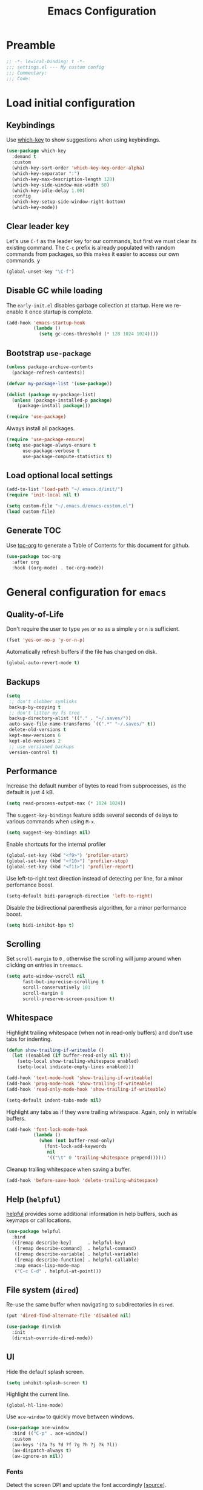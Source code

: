 #+TITLE: Emacs Configuration
#+STARTUP: showall
* Table of Contents                                            :TOC:noexport:
- [[#preamble][Preamble]]
- [[#load-initial-configuration][Load initial configuration]]
  - [[#keybindings][Keybindings]]
  - [[#clear-leader-key][Clear leader key]]
  - [[#disable-gc-while-loading][Disable GC while loading]]
  - [[#bootstrap-use-package][Bootstrap =use-package=]]
  - [[#load-optional-local-settings][Load optional local settings]]
  - [[#generate-toc][Generate TOC]]
- [[#general-configuration-for-emacs][General configuration for =emacs=]]
  - [[#quality-of-life][Quality-of-Life]]
  - [[#backups][Backups]]
  - [[#performance][Performance]]
  - [[#scrolling][Scrolling]]
  - [[#whitespace][Whitespace]]
  - [[#help-helpful][Help (=helpful=)]]
  - [[#file-system-dired][File system (=dired=)]]
  - [[#ui][UI]]
- [[#general-programming][General programming]]
- [[#packages][Packages]]
  - [[#theming][Theming]]
  - [[#utilities][Utilities]]
  - [[#project-and-file-management][Project and File Management]]
  - [[#programming][Programming]]
- [[#postamble][Postamble]]

* Preamble
:PROPERTIES:
:VISIBILITY: folded
:END:

#+BEGIN_SRC emacs-lisp
  ;; -*- lexical-binding: t -*-
  ;;; settings.el --- My custom config
  ;;; Commentary:
  ;;; Code:
#+END_SRC
* Load initial configuration
:PROPERTIES:
:VISIBILITY: folded
:END:

** Keybindings

Use [[https://github.com/justbur/emacs-which-key][which-key]] to show suggestions when using keybindings.

#+BEGIN_SRC emacs-lisp
  (use-package which-key
    :demand t
    :custom
    (which-key-sort-order 'which-key-key-order-alpha)
    (which-key-separator ":")
    (which-key-max-description-length 120)
    (which-key-side-window-max-width 50)
    (which-key-idle-delay 1.00)
    :config
    (which-key-setup-side-window-right-bottom)
    (which-key-mode))
#+END_SRC

** Clear leader key

Let's use =C-f= as the leader key for our commands, but first we must clear its existing command. The =C-c= prefix is already populated with random commands from packages, so this makes it easier to access our own commands.
y
#+begin_src emacs-lisp
  (global-unset-key "\C-f")
#+end_src

** Disable GC while loading

The =early-init.el= disables garbage collection at startup. Here we re-enable it once startup is complete.

#+BEGIN_SRC emacs-lisp
  (add-hook 'emacs-startup-hook
            (lambda ()
              (setq gc-cons-threshold (* 128 1024 1024))))
#+END_SRC

** Bootstrap =use-package=

#+BEGIN_SRC emacs-lisp
  (unless package-archive-contents
    (package-refresh-contents))

  (defvar my-package-list '(use-package))

  (dolist (package my-package-list)
    (unless (package-installed-p package)
      (package-install package)))

  (require 'use-package)
#+END_SRC

Always install all packages.

#+BEGIN_SRC emacs-lisp
  (require 'use-package-ensure)
  (setq use-package-always-ensure t
        use-package-verbose t
        use-package-compute-statistics t)
#+END_SRC

** Load optional local settings

#+BEGIN_SRC emacs-lisp
  (add-to-list 'load-path "~/.emacs.d/init/")
  (require 'init-local nil t)
#+END_SRC

#+BEGIN_SRC emacs-lisp
  (setq custom-file "~/.emacs.d/emacs-custom.el")
  (load custom-file)
#+END_SRC

** Generate TOC

Use [[https://github.com/snosov1/toc-org][toc-org]] to generate a Table of Contents for this document for github.

#+BEGIN_SRC emacs-lisp
  (use-package toc-org
    :after org
    :hook ((org-mode) . toc-org-mode))
#+END_SRC

* General configuration for =emacs=
** Quality-of-Life

Don't  require the user to type =yes= or =no= as a simple =y= or =n= is sufficient.

#+BEGIN_SRC emacs-lisp
  (fset 'yes-or-no-p 'y-or-n-p)
#+END_SRC

Automatically refresh buffers if the file has changed on disk.

#+begin_src emacs-lisp
  (global-auto-revert-mode t)
#+end_src

** Backups

#+BEGIN_SRC emacs-lisp
  (setq
   ;; don't clobber symlinks
   backup-by-copying t
   ;; don't litter my fs tree
   backup-directory-alist '(("." . "~/.saves/"))
   auto-save-file-name-transforms `((".*" "~/.saves/" t))
   delete-old-versions t
   kept-new-versions 6
   kept-old-versions 2
   ;; use versioned backups
   version-control t)
#+END_SRC

** Performance

Increase the default number of bytes to read from subprocesses, as the default is just 4 kB.

#+BEGIN_SRC emacs-lisp
  (setq read-process-output-max (* 1024 1024))
#+END_SRC

The =suggest-key-bindings= feature adds several seconds of delays to various commands when using =M-x=.

#+BEGIN_SRC emacs-lisp
  (setq suggest-key-bindings nil)
#+END_SRC

Enable shortcuts for the internal profiler

#+BEGIN_SRC emacs-lisp
  (global-set-key (kbd "<f9>") 'profiler-start)
  (global-set-key (kbd "<f10>") 'profiler-stop)
  (global-set-key (kbd "<f11>") 'profiler-report)
#+END_SRC

Use left-to-right text direction instead of detecting per line, for a minor perfomance boost.

#+BEGIN_SRC emacs-lisp
  (setq-default bidi-paragraph-direction 'left-to-right)
#+END_SRC

Disable the bidirectional parenthesis algorithm, for a minor performance boost.

#+BEGIN_SRC emacs-lisp
  (setq bidi-inhibit-bpa t)
#+END_SRC

** Scrolling

Set =scroll-margin= to =0= , otherwise the scrolling will jump around when clicking on entries in =treemacs=.

#+BEGIN_SRC emacs-lisp
  (setq auto-window-vscroll nil
        fast-but-imprecise-scrolling t
        scroll-conservatively 101
        scroll-margin 0
        scroll-preserve-screen-position t)
#+END_SRC

** Whitespace

Highlight trailing whitespace (when not in read-only buffers) and don't use tabs for indenting.

#+BEGIN_SRC emacs-lisp
  (defun show-trailing-if-writeable ()
    (let ((enabled (if buffer-read-only nil t)))
      (setq-local show-trailing-whitespace enabled)
      (setq-local indicate-empty-lines enabled)))

  (add-hook 'text-mode-hook 'show-trailing-if-writeable)
  (add-hook 'prog-mode-hook 'show-trailing-if-writeable)
  (add-hook 'read-only-mode-hook 'show-trailing-if-writeable)

  (setq-default indent-tabs-mode nil)
#+END_SRC

Highlight any tabs as if they were trailing whitespace. Again, only in writable buffers.

#+BEGIN_SRC emacs-lisp
  (add-hook 'font-lock-mode-hook
            (lambda ()
              (when (not buffer-read-only)
                (font-lock-add-keywords
                 nil
                 '(("\t" 0 'trailing-whitespace prepend))))))
#+END_SRC

Cleanup trailing whitespace when saving a buffer.

#+BEGIN_SRC emacs-lisp
  (add-hook 'before-save-hook 'delete-trailing-whitespace)
#+END_SRC

** Help (=helpful=)

[[https://github.com/Wilfred/helpful][helpful]] provides some additional information in help buffers, such as keymaps or call locations.

#+begin_src emacs-lisp
  (use-package helpful
    :bind
    (([remap describe-key]      . helpful-key)
     ([remap describe-command]  . helpful-command)
     ([remap describe-variable] . helpful-variable)
     ([remap describe-function] . helpful-callable)
     :map emacs-lisp-mode-map
     ("C-c C-d" . helpful-at-point)))
#+end_src

** File system (=dired=)

Re-use the same buffer when navigating to subdirectories in =dired=.

#+begin_src emacs-lisp
  (put 'dired-find-alternate-file 'disabled nil)
#+end_src

#+begin_src emacs-lisp
  (use-package dirvish
    :init
    (dirvish-override-dired-mode))
#+end_src

** UI

Hide the default splash screen.

#+BEGIN_SRC emacs-lisp
  (setq inhibit-splash-screen t)
#+END_SRC

Highlight the current line.

#+begin_src emacs-lips
  (global-hl-line-mode)
#+end_src

Use =ace-window= to quickly move between windows.

#+begin_src emacs-lisp
  (use-package ace-window
    :bind (("C-p" . ace-window))
    :custom
    (aw-keys '(?a ?s ?d ?f ?g ?h ?j ?k ?l))
    (aw-dispatch-always t)
    (aw-ignore-on nil))
#+end_src

*** Fonts

Detect the screen DPI and update the font accordingly [[[https://emacs.stackexchange.com/a/36074][source]]].

#+begin_src emacs-lisp
  (defun current-dpi ()
    (let* ((attrs (frame-monitor-attributes))
           (size (assoc 'mm-size attrs))
           (sizex (cadr size))
           (res (cdr (assoc 'geometry attrs)))
           (resx (caddr res))
           dpi)
      (catch 'exit
        ;; in terminal
        (unless sizex
          (throw 'exit 10))
        ;; on big screen
        (when (> sizex 1000)
          (throw 'exit 10))
        ;; DPI
        (round (* (/ (float resx) sizex) 25.4)))))
#+end_src

#+begin_src emacs-lisp
  (defvar font-family "Hack")
  (defvar font-family-variable "Source Sans Pro")
  (set-face-attribute 'default nil :family font-family :height 100)
  (set-face-attribute 'fixed-pitch nil :family font-family :height 100)
  (set-face-attribute 'variable-pitch nil :family font-family-variable :height 120)
  (set-face-attribute 'mode-line nil :font font-family)

  (defun update-font-size (font-size)
    "Update the font DPI."
    (internal-set-lisp-face-attribute
     'default :font (font-spec :family font-family
                               :size font-size) 0)
    (internal-set-lisp-face-attribute
     'fixed-pitch :font (font-spec :family font-family
                                   :size font-size) 0)
    (internal-set-lisp-face-attribute
     'variable-pitch :font (font-spec :family font-family-variable
                                      :size (+ 4 font-size)) 0))

  (defun dpi-to-font (dpi)
    (cond
     ((< dpi 140) 14)
     ;; less than 150
     ((< dpi 150) 16)
     ;; 150 - 160
     ((< dpi 160) 17)
     ;; 160 - 170
     ((< dpi 170) 19)
     ;; more than 170
     (t 17)))

  (defun refresh-dpi ()
    (interactive)
    (let* ((dpi (current-dpi))
           (font-size (dpi-to-font dpi)))
      (message (format "Detected DPI %s -> %s" dpi font-size))
      (update-font-size font-size)))

  (refresh-dpi)
#+end_src

* General programming

Show line numbers.

#+BEGIN_SRC emacs-lisp
  (add-hook 'text-mode-hook 'display-line-numbers-mode)
  (add-hook 'prog-mode-hook 'display-line-numbers-mode)
#+END_SRC

Highlight matching parenthesis.

#+BEGIN_SRC emacs-lisp
  (add-hook 'prog-mode-hook 'show-paren-mode)
#+END_SRC

Enable /HideShow/ mode: allows collapsing s-exprs (=<backtab>=  is =S-<tab>=).

#+begin_src emacs-lisp
  (use-package hideshow
    :hook ((clojure-mode . hs-minor-mode)
           (emacs-lisp-mode . hs-minor-mode))
    :bind (("<backtab>" . hs-toggle-hiding)))
#+END_src

Indent current function

#+begin_src emacs-lisp
  (defun er-indent-defun ()
    "Indent the current defun."
    (interactive)
    (save-excursion
      (mark-defun)
      (indent-region (region-beginning) (region-end))))

  (global-set-key (kbd "C-<tab>") #'er-indent-defun)
#+end_src

Emacs uses coarse regexp based parsers for syntax highlighting. =tree-sitter= provides language-specific parsers, which are both faster and provide more accurate results. However, not all languages are yet supported.

#+begin_src emacs-lisp
  (use-package tree-sitter
    :hook ((;; Disable for clojure, as syntax highlighting doesn't seem to be available yet
            ;; clojure-mode
            ;; clojurec-mode
            ;; clojurescript-mode
            java-mode
            javascript-mode
            json-mode)
           . tree-sitter-hl-mode)
    :config
    ;; (add-to-list 'tree-sitter-major-mode-language-alist '(clojure-mode . clojure))
    (global-tree-sitter-mode))

  (use-package tree-sitter-langs
    :after tree-sitter)
#+end_src

* Packages
** Theming

Provide icons for stuff like =treemacs=.

#+BEGIN_SRC emacs-lisp
    (use-package all-the-icons)
#+END_SRC

Provide icons for completion menus (e.g. when selecting which file to open etc.).

#+BEGIN_SRC emacs-lisp
  (use-package all-the-icons-completion
    :after all-the-icons)
#+END_SRC

Construct a simple modeline.

#+BEGIN_SRC emacs-lisp
  (setq-default projectile-mode-line-prefix "")

  (setq-default mode-line-format
                '("%e"
                  mode-line-front-space
                  mode-line-frame-identification
                  projectile--mode-line
                  " "
                  mode-line-buffer-identification
                  " "
                  (vc-mode vc-mode)
                  " "
                  mode-name
                  " "
                  flycheck-mode-line
                  " "
                  mode-line-misc-info
                  " "
                  mode-line-process
                  " "
                  mode-line-end-spaces))
#+END_SRC

Use =modus-vivendi= as the main theme.

#+BEGIN_SRC emacs-lisp
  (use-package modus-themes
    :custom
    (modus-themes-org-blocks 'gray-background)
    (modus-themes-mixed-fonts t)
    (modus-vivendi-palette-overrides
     '((bg-hl-line bg-magenta-subtle)))
    :config
    (load-theme 'modus-vivendi :no-confirm))
#+END_SRC

** Utilities

*** Minibuffer completion (=vertico=)

Hide commands in =M-x= which do not apply to the current mode.

#+BEGIN_SRC emacs-lisp
  (setq read-extended-command-predicate #'command-completion-default-include-p)
#+END_SRC

[[https://github.com/minad/vertico][vertico]] provides completion for minibuffer commands.

#+BEGIN_SRC emacs-lisp
  (use-package vertico
    :init
    (vertico-mode))
#+END_SRC

[[https://github.com/oantolin/orderless][orderless]] provides /completion style/ (ie. fuzzy searching) for command completion.

#+BEGIN_SRC emacs-lisp
  (use-package orderless
    :after vertico
    :custom
    (completion-styles '(basic orderless partial-completion))
    (completion-category-defaults nil)
    (completion-category-overrides '((file (styles basic partial-completion)))))
#+END_SRC

[[https://github.com/minad/cape][cape]] provides extensions and utilities to =completion-at-point-functions=.

#+BEGIN_SRC emacs-lisp
  (use-package cape
    :after vertico)
#+END_SRC

The [[https://github.com/minad/marginalia][marginalia]] package provides description of entries (e.g. files, commands) in completion menus.

#+BEGIN_SRC emacs-lisp
  (use-package marginalia
    :after (vertico all-the-icons-completion)
    :init
    (add-hook 'marginalia-mode-hook #'all-the-icons-completion-marginalia-setup)
    (marginalia-mode))
#+END_SRC

The [[https://github.com/minad/consult][consult]] package provides a bunch of utility functions related to completions (e.g. switch buffer, search within buffer..).

#+BEGIN_SRC emacs-lisp
  (use-package consult
    :demand t
    :after (projectile)
    :bind (("C-s" . consult-line)
           ("C-x b" . consult-buffer)
           ("C-M-y" . consult-yank-from-kill-ring))
    :custom
    (consult-narrow-key "<")
    (consult-project-function (lambda (_)
                                (projectile-project-root)))
    :config
    (defun my-consult-ripgrep-with-default ()
      "Run `consult-ripgrep' using the sexp-at-point as the initial search argument"
      (interactive)
      (consult-ripgrep nil (thing-at-point 'sexp)))
    (substitute-key-definition 'projectile-ripgrep 'my-consult-ripgrep-with-default projectile-command-map))
#+END_SRC

#+begin_src emacs-lisp
  (use-package consult-projectile
    :demand t
    :after consult
    :config
    (substitute-key-definition 'projectile-find-file
                               'consult-projectile
                               projectile-command-map))
#+end_src

The [[https://github.com/oantolin/embark][embark]] package provides a way to run commands against the currently active minibuffer target (e.g. =C-x C-f= to browse files, then =C-ä= to choose an action on a file).

#+BEGIN_SRC emacs-lisp
  (use-package embark
    :after vertico
    :bind (("C-ä" . embark-act)))
#+END_SRC

#+BEGIN_SRC emacs-lisp
  (use-package embark-consult
    :after (embark consult))
#+END_SRC

Use =savehist= to save minibuffer command history between sessions.

#+BEGIN_SRC emacs-lisp
  (use-package savehist
    :init
    (savehist-mode))
#+END_SRC

Close the minibuffer if you click on a buffer.

#+begin_src emacs-lisp
  (defun stop-using-minibuffer ()
    "kill the minibuffer"
    (when (and (>= (recursion-depth) 1) (active-minibuffer-window))
      (abort-recursive-edit)))

  (add-hook 'mouse-leave-buffer-hook 'stop-using-minibuffer)
#+end_src

*** Search

[[https://github.com/dajva/rg.el][rg]] provides [[https://github.com/BurntSushi/ripgrep][ripgrep]] searching within =emacs=.

#+BEGIN_SRC emacs-lisp
  (use-package rg
    :defer t)
#+END_SRC

*** Org mode

#+begin_src emacs-lisp
  (use-package org
    :defer t
    :bind (:map org-mode-map
           :prefix "C-f o"
           :prefix-map org-mode-prefix
           ("i" . org-insert-structure-template)
           ("e" . org-edit-special)
           :map org-src-mode-map
           :prefix "C-f o"
           :prefix-map org-mode-src-prefix
           ("e" . org-edit-src-exit))
    :custom
    ;; Enable syntax highlighting when exporting as PDFs. Requires the =minted= package for LaTeX.
    (org-latex-listings 'minted)
    (org-latex-pdf-process
     '("pdflatex -shell-escape -interaction nonstopmode -output-directory %o %f"
       "pdflatex -shell-escape -interaction nonstopmode -output-directory %o %f"
       "pdflatex -shell-escape -interaction nonstopmode -output-directory %o %f"))
    (org-babel-clojure-backend 'cider)
    (org-babel-clojure-sync-nrepl-timeout nil)
    (org-clock-persist t)
    :mode ("\\.org\\'" . org-mode)
    :hook (org-mode . org-mode-init)
    :init
    (which-key-add-key-based-replacements "C-f o" "Org mode")
    :config
    (require 'org-indent)
    (defun org-mode-init ()
      (org-indent-mode 1)
      (variable-pitch-mode 1)
      (visual-line-mode 1))
    (add-to-list 'org-latex-packages-alist '("" "minted"))
    (org-babel-do-load-languages
     'org-babel-load-languages
     '((clojure . t)
       (emacs-lisp . t)
       (http . t)
       (dot . t)))
    (org-clock-persistence-insinuate))

  (use-package ob-http
    :after org
    :config
    (message "Loaded ob-http"))
#+end_src

As =org-hide-emphasis-markers= hides the styling, we can use =org-appear= to undo that when the point enters a styled word. The =org-appear-autolinks= does the same to links.

#+begin_src emacs-lisp
  (use-package org-appear
    :after org
    :hook ((org-mode . org-appear-mode))
    :custom
    (org-hide-emphasis-markers t)
    (org-appear-autolinks t)
    :config
    (message "Loaded org-appear"))
#+end_src

=polymode= offers /multiple major modes/ inside a single buffer.

Disable LSP within a nested block as it causes the point to jump around (see [[https://github.com/polymode/polymode/issues/316][bug]]).

#+begin_src emacs-lisp
  (use-package polymode
    :defer t
    :config
    (setq-default polymode-lsp-integration nil))

  (use-package poly-org
    :defer t
    :after polymode)

  (defun load-polymode()
    (interactive)
    (require 'polymode)
    (poly-org-mode +1))
#+end_src

*** Notekeeping (=org-roam=)

Use [[https://www.orgroam.com/][org-roam]] for notekeeping and timetracking.

#+BEGIN_SRC emacs-lisp
  (use-package org-roam
    :custom
    (org-roam-directory "~/org-roam")
    :bind (:prefix "C-f n"
           :prefix-map org-roam-prefix
           ("l" . org-roam-buffer-toggle)
           ("f" . org-roam-node-find)
           ("i" . org-roam-node-insert))
    :config
    (org-roam-db-autosync-mode)
    :init
    (which-key-add-key-based-replacements "C-f n" "Notes"))
#+END_SRC

*** Better undo (=undo-tree=)

[[https://gitlab.com/tsc25/undo-tree][undo-tree]] provides a nice tree-view of the undo history.

#+BEGIN_SRC emacs-lisp
  (use-package undo-tree
    :custom
    (undo-tree-history-directory-alist '(("." . "~/.emacs.d/undo")))
    (undo-tree-auto-save-history nil)
    :config
    (global-undo-tree-mode))
#+END_SRC

** Project and File Management
*** Startup Dashboard (=dashboard=)

[[https://github.com/emacs-dashboard/emacs-dashboard][dashboard]] shows a list of recent projects and files when opening =emacs=.

#+BEGIN_SRC emacs-lisp
  (use-package dashboard
    :after (projectile)
    :custom
    (dashboard-center-content t)
    (dashboard-set-heading-icons t)
    (dashboard-projects-backend 'projectile)
    (dashboard-items '((bookmarks . 5)
                       (projects . 5)
                       (recents . 10)))
    :config
    (dashboard-setup-startup-hook))
#+END_SRC

*** File Explorer (=treemacs=)

[[https://github.com/Alexander-Miller/treemacs][treemacs]] offers a Eclipse-like project explorer.

Note that we exclude some build directories so that changes in files don't propagate to =treemacs=.

#+BEGIN_SRC emacs-lisp
  (use-package treemacs
    :bind (("<f1>" . treemacs)
           ("<f5>" . treemacs-find-file))
    :custom
    (treemacs-space-between-root-nodes nil)
    :config
    (define-key treemacs-mode-map [drag-mouse-1] nil)
    (treemacs-follow-mode -1)
    (defun treemacs-ignore (filename absolute-path)
      (or (cl-search "/.shadow-cljs" absolute-path)
          (cl-search "/.idea" absolute-path)
          (cl-search "/target" absolute-path)
          (cl-search "/node_modules" absolute-path)))
    (add-to-list 'treemacs-ignored-file-predicates #'treemacs-ignore))

  (use-package treemacs-all-the-icons
    :after (treemacs))
#+END_SRC

*** Project Management (=projectile=)

[[https://github.com/bbatsov/projectile][projectile]] is used for managing projects.

#+BEGIN_SRC emacs-lisp
  (use-package projectile
    :after (vertico)
    :custom
    (projectile-completion-system 'default)
    (projectile-project-search-path '("~/work/"))
    (projectile-switch-project-action #'projectile-dired)
    (projectile-enable-caching t)
    :init
    (projectile-mode +1)
    :bind (:map projectile-mode-map
                ("C-c p" . projectile-command-map)))
#+END_SRC

Integration with [[https://github.com/Alexander-Miller/treemacs][treemacs]].

#+BEGIN_SRC emacs-lisp
  (use-package treemacs-projectile
    :after (treemacs projectile))
#+END_SRC

*** Git

[[https://magit.vc/][magit]] provides a really nice =git= UI.

#+BEGIN_SRC emacs-lisp
  (use-package magit
    :custom
    (magit-diff-refine-hunk 'all)
    :commands (magit-status))
#+END_SRC

Use =treemacs-magit= to update the =treemacs= view when =magit= updates the =git= repository state.

#+BEGIN_SRC emacs-lisp
  (use-package treemacs-magit
    :after (magit treemacs))
#+END_SRC

[[https://github.com/dgutov/diff-hl][diff-hl]] highlights modified lines in the gutter.

#+BEGIN_SRC emacs-lisp
  (use-package diff-hl
    :hook ((prog-mode . global-diff-hl-mode)
           (dired-mode . diff-hl-dired-mode)
           (magit-pre-refresh . diff-hl-magit-pre-refresh)
           (magit-post-refresh . diff-hl-magit-post-refresh)))
#+END_SRC

** Programming

*** Error checking (=flycheck=)

#+begin_src emacs-lisp
  (use-package flycheck
    :hook ((prog-mode . flycheck-mode))
    :bind (:map flycheck-mode-map
           :prefix "C-f e"
           :prefix-map errors-prefix
           ("n" . flycheck-next-error)
           ("l" . flycheck-list-errors))
    :custom
    (flycheck-display-errors-delay 0.1)
    :init
    (which-key-add-key-based-replacements "C-f e" "Errors (flycheck)")
    :config
    (define-key flycheck-mode-map flycheck-keymap-prefix nil))
#+end_src

[[https://github.com/minad/consult-flycheck][consult-flycheck]] provides a nice `consult-flycheck` command for navigating =flycheck= errors.

#+begin_src emacs-lisp
  (use-package consult-flycheck
    :after (consult flycheck)
    :bind (("C-d" . consult-flycheck)))
#+end_src

Use [[https://github.com/flycheck/flycheck-inline][flycheck-inline]] to display errors under the point.

#+begin_src emacs-lisp
  (use-package flycheck-inline
    :hook ((flycheck-mode . flycheck-inline-mode)))
#+end_src

*** Completion (=corfu=)

Regardless of completion provider, always try to complete =<tab>=.

#+begin_src emacs-lisp
  (setq tab-always-indent 'complete)
#+end_src

Use [[https://github.com/minad/corfu][corfu]] for completion at point functionality, similar to =company=.

While completing, use =S-SPC= to add a separator, which does not abort the completion but instead allows you to add more search words.

When looking at completion candidates with =corfu=, we can use =corfu-popupinfo= to show a documentation popup with docstrings et al.

#+begin_src emacs-lisp
  (use-package corfu
    :init
    (global-corfu-mode)
    (corfu-popupinfo-mode)
    (corfu-history-mode 1)
    (add-to-list 'savehist-additional-variables 'corfu-history)
    :bind (("S-SPC" . corfu-insert-separator)
           (:map corfu-map
                 ("TAB" . corfu-next)
                 ([tab] . corfu-next)
                 ("S-TAB" . corfu-previous)
                 ([backtab] . corfu-previous)))
    :custom
    (corfu-auto nil)
    (corfu-preselect 'prompt)
    (corfu-popupinfo-delay '(0.5 . 1.0))
    (corfu-cycle t)
    (corfu-on-exact-match nil)
    (corfu-quit-no-match nil))
#+end_src

Add icons to completion menu with =kind-icon=.

#+begin_src emacs-lisp
  (use-package kind-icon
    :ensure t
    :after corfu
    :custom
    (kind-icon-default-face 'corfu-default)
    :config
    (add-to-list 'corfu-margin-formatters #'kind-icon-margin-formatter))
#+end_src

Use =my-refresh-completions= to setup the =completion-at-point-functions= as various minor modes often alter it in ways we don't like. We use =company= just for =company-yasnippet= support.

#+begin_src emacs-lisp
  (use-package company
    :defer t)

  (defun my-wrap-with-pred (capf pred)
    (lambda (&rest args)
      (when (funcall pred)
        (apply capf args))))

  (defun my-previous-char-whitespace ()
    (memq (char-before) (list ?\s)))

  (defun my-previous-char-point ()
    (memq (char-before) (list ?.)))

  (defun my-previous-paren-closed ()
    "Check if previous parenthesis before point is a closing parenthesis"
    (save-excursion
      (let ((match (re-search-backward "[\(\)]" (line-beginning-position) t nil)))
        (and match (memq (char-after) (list ?\)))))))

  (defun my-find-java-method-invokation ()
    "Check if we are writing a Java method invocation"
    (save-excursion
      (re-search-backward "[\.][[:alpha:]]+" (line-beginning-position) t nil)))

  (defun my-valid-snippet-point ()
    "Return `nil' if point is after a `.'"
    (or (my-previous-paren-closed)
        (my-previous-char-whitespace)
        (and (not (my-previous-char-whitespace))
             (not (my-previous-char-point))
             (not (my-find-java-method-invokation)))))

  (defun my-refresh-completions ()
    (interactive)
    (message (format "Refreshing completion providers: %s" (buffer-name)))
    (setq-local completion-at-point-functions
                (list #'cape-file
                      (apply 'cape-super-capf
                             (-concat
                              (list (my-wrap-with-pred
                                     (cape-company-to-capf #'company-yasnippet)
                                     #'my-valid-snippet-point))
                              (when (and (boundp 'lsp-mode) lsp-mode)
                                (message "LSP active")
                                (list #'lsp-completion-at-point))
                              (when (and (boundp 'cider-mode) cider-mode)
                                (message "CIDER active")
                                (list #'cider-complete-at-point)))))))
#+end_src

*** Snippets

[[https://github.com/joaotavora/yasnippet][yasnippet]] provides snippet functionality. Disable the whole keymap, so that it doesn't clobber up the =C-c= keymap.

#+begin_src emacs-lisp
  (use-package yasnippet
    :hook ((prog-mode . yas-minor-mode))
    :config
    (define-key yas-minor-mode-map (kbd "C-c &") nil))
#+end_src

Load some =clojure= specific snippets.

#+begin_src emacs-lisp
  (use-package clojure-snippets
    :after (yasnippet)
    :config
    (yas-reload-all))
#+end_src

[[https://github.com/mohkale/consult-yasnippet][consult-yasnippet]] provides a nice list with previews when choosing a snippet.

#+begin_src emacs-lisp
  (use-package consult-yasnippet
    :after (yasnippet)
    :bind  (("C-ö" . consult-yasnippet)))
#+end_src

*** Language Server Protocol
**** General Setup

See the [[https://github.com/minad/corfu/wiki#advanced-example-configuration-with-orderless][Corfu wiki]] on how =corfu= and =orderless= completion can be configured for =lsp-mode=.

#+BEGIN_SRC emacs-lisp
  (use-package lsp-mode
    :defer 0
    :custom
    (lsp-completion-provider :none)
    ;; set prefix for lsp-command-keymap (few alternatives - "C-l", "C-c l")
    (lsp-keymap-prefix "C-f l")
    (lsp-idle-delay 0.5)
    (lsp-eldoc-enable-hover nil)
    (lsp-lens-enable t)
    (lsp-headerline-breadcrumb-enable nil)
    ;; Close LSP server when last buffer closed
    (lsp-keep-workspace-alive t)
    ;; We use yasnippet, but not through LSP
    (lsp-enable-snippet nil)
    ;; Prefer clojure-mode indentation
    (lsp-enable-indentation nil)
    (lsp-modeline-code-actions-enable nil)
    (lsp-imenu-index-function #'lsp-imenu-create-categorized-index)
    ;; For logging IO between client and server
    (lsp-log-io nil)
    ;;(lsp-clojure-custom-server-command '("bash" "-c" "/home/lassemaatta/Lataukset/clojure-lsp"))
    :init
    (defun my/lsp-mode-setup-completion ()
      (setf (alist-get 'styles (alist-get 'lsp-capf completion-category-defaults))
            '(orderless)))
    :hook (;; replace XXX-mode with concrete major-mode(e. g. python-mode)
           (clojure-mode . lsp)
           (clojurescript-mode . lsp)
           (clojurec-mode . lsp)
           (js-mode . lsp)
           (typescript-mode . lsp)
           ;; if you want which-key integration
           (lsp-mode . lsp-enable-which-key-integration)
           (lsp-completion-mode . my/lsp-mode-setup-completion)
           (lsp-completion-mode . my-refresh-completions))
    :bind (("<C-return>" . lsp-find-definition)
           ("<C-.>" . lsp-find-definition)
           ("<C-M-return>" . lsp-describe-thing-at-point))
    :commands (lsp lsp-deferred))
#+END_SRC

#+BEGIN_SRC emacs-lisp
  (use-package lsp-ui
    :custom
    (lsp-ui-sideline-show-code-actions nil)
    (lsp-ui-sideline-enable nil)
    (lsp-ui-doc-show-with-cursor t)
    (lsp-ui-doc-show-with-mouse nil)
    (lsp-ui-doc-use-childframe nil)
    (lsp-ui-peek-list-width 75) ; Default is 50
    (lsp-ui-peek-peek-height 40) ; Default is 20 rows
    :bind (("M-." . lsp-ui-peek-find-references)))
#+END_SRC

Shortcut for =imenu=, using either =lsp-ui-imenu= or =consult-imenu=
depending on whether the current buffer is using =LSP=.

#+BEGIN_SRC emacs-lisp
  (defun show-or-hide-imenu ()
    (interactive)
    (cond
     ((derived-mode-p 'lsp-ui-imenu-mode) (lsp-ui-imenu--kill))
     ((bound-and-true-p lsp-mode) (lsp-ui-imenu))
     ((active-minibuffer-window) (exit-minibuffer))
     (t (consult-imenu))))

  (global-set-key (kbd "C-u") 'show-or-hide-imenu)
#+END_SRC

#+BEGIN_SRC emacs-lisp
  (use-package lsp-treemacs
    :bind (("<f2>" . lsp-treemacs-symbols)
           ("<f3>" . lsp-treemacs-call-hierarchy))
    :custom
    (lsp-treemacs-symbols-sort-functions '(lsp-treemacs-sort-by-name)))
#+END_SRC

=consult-lsp= provides nice utility functions such as =consult-lsp-diagnostics= or =consult-lsp-symbols=.

#+BEGIN_SRC emacs-lisp
  (use-package consult-lsp
    :after (consult lsp)
    :bind (("C-S-d" . consult-lsp-diagnostics)
           ("C-S-s" . consult-lsp-symbols)))
#+END_SRC

**** Java

#+BEGIN_SRC emacs-lisp
  (use-package lsp-java
    :defer t
    :hook ((java-mode . lsp))
    :bind (:map java-mode-map
              ("<tab>" . indent-for-tab-command))
    :custom
    (lsp-enable-snippets t)
    (lsp-java-maven-download-sources t)
    (lsp-java-java-path "/usr/lib/jvm/default-runtime/bin/java")
    (lsp-java-jdt-download-url "https://download.eclipse.org/jdtls/milestones/1.18.0/jdt-language-server-1.18.0-202212011657.tar.gz")
    :config
    (defun my-format-on-save ()
      (message "format on save")
      (when (eq major-mode 'java-mode)
        (lsp-format-buffer)))
    (add-hook 'before-save-hook 'my-format-on-save))
#+END_SRC

=lsp-java= has [[https://github.com/emacs-lsp/dap-mode/issues/533][issues]] with displaying ANSI colors when running e.g. =dap-java-run-test-class=.

#+begin_src emacs-lisp
  (defun ansi-colorize-buffer ()
    (let ((buffer-read-only nil))
      (ansi-color-apply-on-region (point-min) (point-max))))

  (use-package ansi-color
    :after (lsp-java)
    :config
    (add-hook 'compilation-filter-hook 'ansi-colorize-buffer))
#+end_src

#+begin_src emacs-lisp
  (use-package java-snippets
    :after yasnippet)
#+end_src

*** Language Modes
**** HTML

Set =.html= indentation from 2 to 4.

#+BEGIN_SRC emacs-lisp
  (add-hook 'html-mode-hook
            (lambda ()
              (set (make-local-variable 'sgml-basic-offset) 4)))
#+END_SRC

**** Docker and =docker-compose=

#+BEGIN_SRC emacs-lisp
  (use-package dockerfile-mode
    :defer t)
#+END_SRC

#+BEGIN_SRC emacs-lisp
  (use-package docker-compose-mode
    :defer t)
#+END_SRC

**** Graphviz and =dot=

#+BEGIN_SRC emacs-lisp
  (use-package graphviz-dot-mode
    :defer t
    :hook ((dot . graphviz-dot-mode))
    :custom
    (graphviz-dot-indent-width 2))
#+END_SRC

**** Groovy

#+BEGIN_SRC emacs-lisp
  (use-package groovy-mode
    :defer t)
#+END_SRC

**** Typescript

#+BEGIN_SRC emacs-lisp
  (use-package typescript-mode
    :defer t)
#+END_SRC

**** Javascript

#+BEGIN_SRC emacs-lisp
  (use-package js
    :mode ("\\.js\\'" . js-mode)
    :custom
    (js-indent-level 2))
#+END_SRC

#+BEGIN_SRC emacs-lisp
  (use-package json-mode
    :defer t)
#+END_SRC

[[https://github.com/DamienCassou/json-navigator][json-navigator]] provides a nice tree view of large =JSON= structures.

#+BEGIN_SRC emacs-lisp
  (use-package json-navigator
    :defer t)
#+END_SRC

#+BEGIN_SRC emacs-lisp
  (use-package js2-mode
    :defer t
    :init
    (add-hook
     'js-mode-hook
     (lambda ()
       (unless (eq major-mode 'json-mode)
               (js2-minor-mode)))))
#+END_SRC

**** SSH config files

#+BEGIN_SRC emacs-lisp
  (use-package ssh-config-mode
    :defer t)
#+END_SRC

*** Clojure
**** =clojure-mode=

#+BEGIN_SRC emacs-lisp
  (use-package clojure-mode
    :defer t
    :bind (:map clojure-mode-map
           :prefix "C-f c"
           :prefix-map clojure-prefix
           ("c" . cider-connect))
    :custom
    (clojure-indent-style 'align-arguments)
    (clojure-align-forms-automatically t)
    (clojure-align-separator 'entire)
    :init
    (which-key-add-key-based-replacements "C-f c" "Clojure"))
#+END_SRC

**** =cider=

#+BEGIN_SRC emacs-lisp
  (use-package cider
    :defer t
    :bind (:map clojure-mode-map
           :prefix "C-f c"
           :prefix-map clojure-prefix
           ("n" . cider-browse-ns)
           ("r" . cider-switch-to-repl-buffer)
           :map cider-repl-mode-map
           :prefix "C-f c"
           :prefix-map cider-repl-prefix
           ("r" . cider-switch-to-last-clojure-buffer))
    :custom
    (nrepl-log-messages t)
    (cider-repl-buffer-size-limit 10000)
    (cider-repl-pop-to-buffer-on-connect nil)
    (cider-repl-use-clojure-font-lock t)
    (cider-save-file-on-load t)
    (cider-font-lock-dynamically '(macro core function var))
    (cider-eldoc-display-for-symbol-at-point nil)
    (cider-offer-to-open-cljs-app-in-browser nil)
    (nrepl-hide-special-buffers t)
    (cider-overlays-use-font-lock t)
    (cider-default-cljs-repl 'shadow)
    (cider-enrich-classpath nil)
    (cider-repl-history-file (concat user-emacs-directory "/cider-history"))
    (cider-repl-display-in-current-window t)
    :hook
    ((cider-mode . my-refresh-completions))
    :config
    (cider-repl-toggle-pretty-printing)

    (put-clojure-indent 'testit/fact 1)
    (put-clojure-indent 'testit.core/fact 1)
    (put-clojure-indent 'page/html5 1)
    (put-clojure-indent 'fact 1)
    (put-clojure-indent 'rf/reg-event-fx 1)
    (put-clojure-indent 'chain/reg-chain 1)
    (put-clojure-indent 'rf/reg-sub 1)
    (put-clojure-indent 'rf/reg-event-db 1)
    (put-clojure-indent 'futil/for-all 1)
    (put-clojure-indent 'futil/for-frag 1)
    (put-clojure-indent 'for-frag 1)
    (put-clojure-indent 'for-all 1)
    (put-clojure-indent 'u/for-all 1)
    (put-clojure-indent 'not-join 1)
    (put-clojure-indent 'r/with-let 1)
    (put-clojure-indent 'p/if-all-let 1)
    (put-clojure-indent 'test-seq/seq-tx 1))
#+END_SRC

**** =smartparens=

Note that the =*scratch*= buffer uses =emacs-lisp-mode=, therefore =smartparens= loads on startup.

#+begin_src emacs-lisp
  (use-package smartparens
    :init
    (require 'smartparens-config)
    :hook ((emacs-lisp-mode
            clojure-mode
            cider-repl-mode
            java-mode) . turn-on-smartparens-strict-mode)
    :bind (("C-<left>" . sp-backward-symbol)
           ("C-<right>" . sp-forward-symbol)
           ("M-C-<left>" . sp-backward-sexp)
           ("M-C-<right>" . sp-forward-sexp)
           ("M-7" . sp-backward-slurp-sexp)
           ("M-8" . sp-backward-barf-sexp)
           ("M-9" . sp-forward-barf-sexp)
           ("M-0" . sp-forward-slurp-sexp))
    :config
    (show-smartparens-global-mode -1))
#+end_src

Somewhat related, =expand-region= provides two nice tools to either expand or contract the selected region semantically (ie. it understands S-expressions, strings, ..).

#+begin_src emacs-lisp
  (use-package expand-region
    :bind (("C-S-<up>" . er/expand-region)
           ("C-S-<down>" . er/contract-region)))
#+end_src

**** =highlight-parentheses=

Let's use =highlight-parentheses= to always highlight the nearest parentheses. This makes it easier to see where =barf= and =slurp= will apply.

Note that this only highlights =()[]{}= pairs, but not =""''= etc.

#+begin_src emacs-lisp
  ;; Register a custom post-handler so that the highlighted parentheses are updated
  (defun refresh-highlight (id action context)
    (when (member action '(barf-forward
                           barf-backward
                           slurp-forward
                           slurp-backward))
      ;; clear the last point location so that highlight-parentheses will
      ;; re-run the highlight analysis even when the point doesn't move
      (setq highlight-parentheses--last-point 0)))

  (use-package highlight-parentheses
    :after smartparens
    :custom
    (highlight-parentheses-colors '("spring green"))
    :hook
    ((emacs-lisp-mode clojure-mode) . highlight-parentheses-mode)
    :config
    (sp-local-pair 'emacs-lisp-mode "(" nil :post-handlers '(:add refresh-highlight))
    (sp-local-pair 'clojure-mode "(" nil :post-handlers '(:add refresh-highlight))
    (sp-local-pair 'clojure-mode "[" nil :post-handlers '(:add refresh-highlight)))
#+end_src

**** Utilities

#+BEGIN_SRC emacs-lisp
  (defun jet-transit-to-edn ()
    "Run transit->edn conversion on the active buffer."
    (interactive)
    (shell-command-on-region
     (region-beginning)
     (region-end)
     "/home/lassemaatta/bin/jet --pretty --from transit --edn-reader-opts '{:default tagged-literal}'"
     (current-buffer)
     t
     "*jet error buffer*"
     t))

  (defun jet-edn-to-edn ()
    "Format EDN in the active buffer region."
    (interactive)
    (shell-command-on-region
     (region-beginning)
     (region-end)
     "/home/lassemaatta/bin/jet --pretty --from edn --edn-reader-opts '{:default tagged-literal}'"
     (current-buffer)
     t
     "*jet error buffer*"
     t))
#+END_SRC

* Postamble
:PROPERTIES:
:VISIBILITY: folded
:END:

#+BEGIN_SRC emacs-lisp
  ;;; settings.el ends here
#+END_SRC
